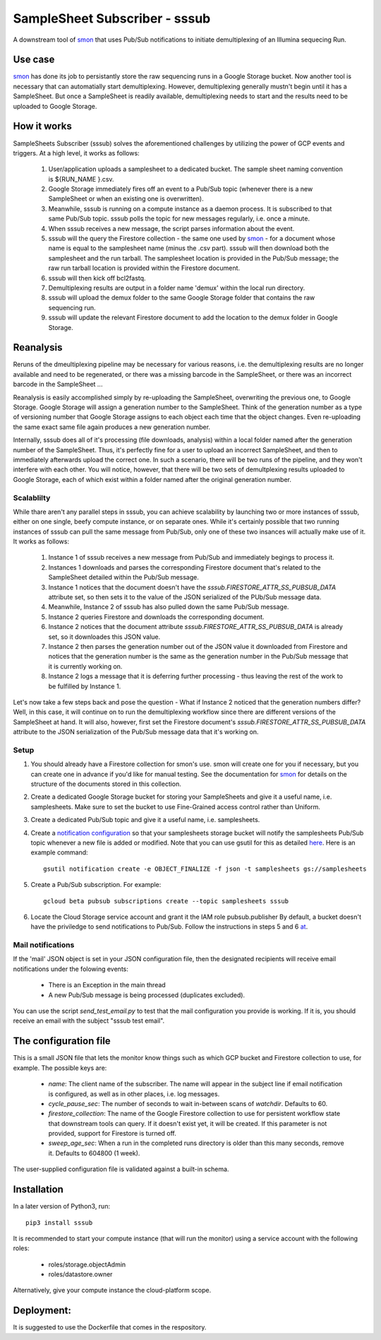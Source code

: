 SampleSheet Subscriber - sssub
*******************************

A downstream tool of smon_ that uses Pub/Sub notifications to initiate demultiplexing of an 
Illumina sequecing Run.

Use case
========
smon_ has done its job to persistantly store the raw sequencing runs in a Google Storage bucket.
Now another tool is necessary that can automatially start demultiplexing. However, demultiplexing 
generally mustn't begin until it has a SampleSheet. But once a SampleSheet is readily available, 
demultiplexing needs to start and the results need to be uploaded to Google Storage. 

How it works
============
SampleSheets Subscriber (sssub) solves the aforementioned challenges by utilizing the power of GCP
events and triggers. At a high level, it works as follows:

  #. User/application uploads a samplesheet to a dedicated bucket. The sample sheet naming convention 
     is ${RUN_NAME }.csv.
  #. Google Storage immediately fires off an event to a Pub/Sub topic (whenever there is a new SampleSheet
     or when an existing one is overwritten).
  #. Meanwhile, sssub is running on a compute instance as a daemon process.  It is subscribed to that 
     same Pub/Sub topic. sssub polls the topic for new messages regularly, i.e. once a minute.
  #. When sssub receives a new message, the script parses information about the event.
  #. sssub will the query the Firestore collection - the same one used by smon_ - for a 
     document whose name is equal to the samplesheet name (minus the .csv part).
     sssub will then download both the samplesheet and the run tarball.  The samplesheet location
     is provided in the Pub/Sub message; the raw run tarball location is provided within the 
     Firestore document.
  #. sssub will then kick off bcl2fastq. 
  #. Demultiplexing results are output in a folder name 'demux' within the local run directory.
  #. sssub will upload the demux folder to the same Google Storage folder that
     contains the raw sequencing run.
  #. sssub will update the relevant Firestore document to add the location to the demux folder in 
     Google Storage.

Reanalysis
==========
Reruns of the dmeultiplexing pipeline may be necessary for various reasons, i.e. the 
demultiplexing results are no longer available and need to be regenerated, or there was a missing
barcode in the SampleSheet, or there was an incorrect barcode in the SampleSheet ...

Reanalysis is easily accomplished simply by re-uploading the SampleSheet, overwriting the previous one,
to Google Storage. Google Storage will assign a generation number to the SampleSheet.  Think of the
generation number as a type of versioning number that Google Storage assigns to each object each time
that the object changes. Even re-uploading the same exact same file again produces a new generation
number.

Internally, sssub does all of it's processing (file downloads, analysis) within a local  folder
named after the generation number of the SampleSheet. Thus, it's perfectly fine for a user to 
upload an incorrect SampleSheet, and then to immediately afterwards upload the correct one. 
In such a scenario, there will be two runs of the pipeline, and they won't interfere with each other. 
You will notice, however, that there will be two sets of demultplexing results uploaded to Google 
Storage, each of which exist within a folder named after the original generation number. 

Scalablilty
-----------
While thare aren't any parallel steps in sssub, you can achieve scalability by launching two or more
instances of sssub, either on one single, beefy compute instance, or on separate ones. While it's 
certainly possible that two running instances of sssub can pull the same message from Pub/Sub, only
one of these two insances will actually make use of it. It works as follows: 

    #. Instance 1 of sssub receives a new message from Pub/Sub and immediately begings to process it.
    #. Instances 1 downloads and parses the corresponding Firestore document that's related to the
       SampleSheet detailed within the Pub/Sub message.
    #. Instance 1 notices that the document doesn't have the `sssub.FIRESTORE_ATTR_SS_PUBSUB_DATA` 
       attribute set, so then sets it to the value of the JSON serialized of the PUb/Sub message
       data.
    #. Meanwhile, Instance 2 of sssub has also pulled down the same Pub/Sub message.
    #. Instance 2 queries Firestore and downloads the corresponding document. 
    #. Instance 2 notices that the document attribute `sssub.FIRESTORE_ATTR_SS_PUBSUB_DATA` is already
       set, so it downloades this JSON value.
    #. Instance 2 then parses the generation number out of the JSON value it downloaded from
       Firestore and notices that the generation number is the same as the generation number in the
       Pub/Sub message that it is currently working on.
    #. Instance 2 logs a message that it is deferring further processing - thus leaving the rest 
       of the work to be fulfilled by Instance 1. 

Let's now take a few steps back and pose the question - What if Instance 2 noticed that the generation
numbers differ? Well, in this case, it will continue on to run the demultiplexing workflow since
there are different versions of the SampleSheet at hand. It will also, however, first set the 
Firestore document's `sssub.FIRESTORE_ATTR_SS_PUBSUB_DATA` attribute to the JSON serialization of the
Pub/Sub message data that it's working on. 


Setup
-----

#. You should already have a Firestore collection for smon's use.  smon will create one for you
   if necessary, but you can create one in advance if you'd like for manual testing. See the
   documentation for smon_ for details on the structure of the documents stored in this collection.
#. Create a dedicated Google Storage bucket for storing your SampleSheets and give it a useful name,
   i.e. samplesheets.  Make sure to set the bucket to use Fine-Grained access control rather than Uniform.
#. Create a dedicated Pub/Sub topic and give it a useful name, i.e. samplesheets.
#. Create a `notification configuration`_ so that your samplesheets storage bucket will notify
   the samplesheets Pub/Sub topic whenever a new file is added or modified. Note that you can use
   gsutil for this as detailed `here <https://cloud.google.com/storage/docs/gsutil/commands/notification>`_.
   Here is an example command::
   
     gsutil notification create -e OBJECT_FINALIZE -f json -t samplesheets gs://samplesheets

#. Create a Pub/Sub subscription. For example::

     gcloud beta pubsub subscriptions create --topic samplesheets sssub

#. Locate the Cloud Storage service account and grant it the IAM role pubsub.publisher
   By default, a bucket doesn't have the priviledge to send notifications to Pub/Sub. Follow the 
   instructions in steps 5 and 6 `at <https://cloud.google.com/storage/docs/reporting-changes>`_.


Mail notifications
------------------
If the 'mail' JSON object is set in your JSON configuration file, then the designated recipients will
receive email notifications under the folowing events:

  * There is an Exception in the main thread
  * A new Pub/Sub message is being processed (duplicates excluded). 

You can use the script `send_test_email.py` to test that the mail configuration you provide is
working. If it is, you should receive an email with the subject "sssub test email". 

The configuration file
======================
This is a small JSON file that lets the monitor know things such as which GCP bucket and Firestore
collection to use, for example. The possible keys are:

  * `name`: The client name of the subscriber. The name will appear in the subject line if email 
    notification is configured, as well as in other places, i.e. log messages.
  * `cycle_pause_sec`: The number of seconds to wait in-between scans of `watchdir`. Defaults to 60.
  * `firestore_collection`: The name of the Google Firestore collection to use for
    persistent workflow state that downstream tools can query. If it doesn't exist yet, it will be
    created. If this parameter is not provided, support for Firestore is turned off. 
  * `sweep_age_sec`: When a run in the completed runs directory is older than this many seconds, 
    remove it. Defaults to 604800 (1 week).

The user-supplied configuration file is validated against a built-in schema. 

Installation
============
In a later version of Python3, run::

  pip3 install sssub

It is recommended to start your compute instance (that will run the monitor) using a service account
with the following roles:

  * roles/storage.objectAdmin
  * roles/datastore.owner

Alternatively, give your compute instance the cloud-platform scope.

Deployment:
===========
It is suggested to use the Dockerfile that comes in the respository.


.. _smon: https://pypi.org/project/sruns-monitor/
.. _`notification configuration`: https://cloud.google.com/storage/docs/pubsub-notifications


